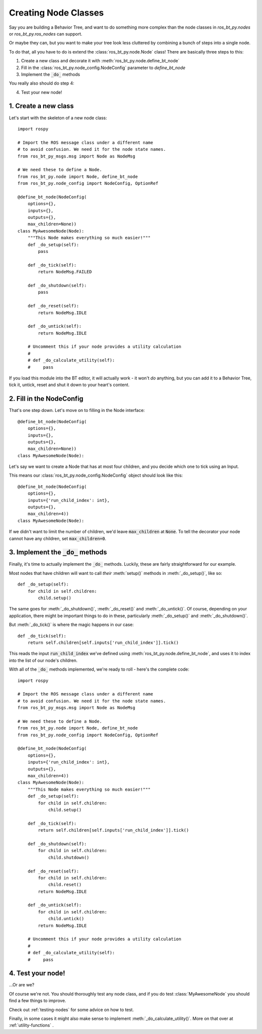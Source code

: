 .. _creating-nodes:

Creating Node Classes
=====================

Say you are building a Behavior Tree, and want to do something more
complex than the node classes in `ros_bt_py.nodes` or
`ros_bt_py.ros_nodes` can support.

Or maybe they can, but you want to make your tree look less cluttered
by combining a bunch of steps into a single node.

To do that, all you have to do is extend the
:class:`ros_bt_py.node.Node` class! There are basically three steps to
this:

1. Create a new class and decorate it with :meth:`ros_bt_py.node.define_bt_node`
2. Fill in the :class:`ros_bt_py.node_config.NodeConfig` parameter to `define_bt_node`
3. Implement the :code:`_do_` methods

You really also should do step 4:

4. Test your new node!


1. Create a new class
---------------------

Let's start with the skeleton of a new node class::

  import rospy

  # Import the ROS message class under a different name
  # to avoid confusion. We need it for the node state names.
  from ros_bt_py_msgs.msg import Node as NodeMsg

  # We need these to define a Node.
  from ros_bt_py.node import Node, define_bt_node
  from ros_bt_py.node_config import NodeConfig, OptionRef

  @define_bt_node(NodeConfig(
      options={},
      inputs={},
      outputs={},
      max_children=None))
  class MyAwesomeNode(Node):
      """This Node makes everything so much easier!"""
      def _do_setup(self):
          pass

      def _do_tick(self):
          return NodeMsg.FAILED

      def _do_shutdown(self):
          pass

      def _do_reset(self):
          return NodeMsg.IDLE

      def _do_untick(self):
          return NodeMsg.IDLE

      # Uncomment this if your node provides a utility calculation
      #
      # def _do_calculate_utility(self):
      #     pass

If you load this module into the BT editor, it will actually work - it
won't *do* anything, but you can add it to a Behavior Tree, tick it,
untick, reset and shut it down to your heart's content.

2. Fill in the NodeConfig
-------------------------

That's one step down. Let's move on to filling in the Node interface::

  @define_bt_node(NodeConfig(
      options={},
      inputs={},
      outputs={},
      max_children=None))
  class MyAwesomeNode(Node):

Let's say we want to create a Node that has at most four children, and
you decide which one to tick using an Input.

This means our :class:`ros_bt_py.node_config.NodeConfig` object should
look like this::

  @define_bt_node(NodeConfig(
      options={},
      inputs={'run_child_index': int},
      outputs={},
      max_children=4))
  class MyAwesomeNode(Node):

If we didn't want to limit the number of children, we'd leave
:code:`max_children` at :code:`None`.  To tell the decorator your node
cannot have any children, set :code:`max_children=0`.

3. Implement the :code:`_do_` methods
-------------------------------------

Finally, it's time to actually implement the :code:`_do_` methods.
Luckily, these are fairly straightforward for our example.

Most nodes that have children will want to call *their*
:meth:`setup()` methods in :meth:`_do_setup()`, like so::

  def _do_setup(self):
      for child in self.children:
          child.setup()

The same goes for :meth:`_do_shutdown()`, :meth:`_do_reset()` and
:meth:`_do_untick()`. Of course, depending on your application, there
might be important things to do in these, particularly
:meth:`_do_setup()` and :meth:`_do_shutdown()`.

But :meth:`_do_tick()` is where the magic happens in our case::

  def _do_tick(self):
      return self.children[self.inputs['run_child_index']].tick()

This reads the input :code:`run_child_index` we've defined using
:meth:`ros_bt_py.node.define_bt_node`, and uses it to index into the
list of our node's children.

With all of the :code:`_do_` methods implemented, we're ready to roll -
here's the complete code::

  import rospy

  # Import the ROS message class under a different name
  # to avoid confusion. We need it for the node state names.
  from ros_bt_py_msgs.msg import Node as NodeMsg

  # We need these to define a Node.
  from ros_bt_py.node import Node, define_bt_node
  from ros_bt_py.node_config import NodeConfig, OptionRef

  @define_bt_node(NodeConfig(
      options={},
      inputs={'run_child_index': int},
      outputs={},
      max_children=4))
  class MyAwesomeNode(Node):
      """This Node makes everything so much easier!"""
      def _do_setup(self):
          for child in self.children:
              child.setup()

      def _do_tick(self):
          return self.children[self.inputs['run_child_index']].tick()

      def _do_shutdown(self):
          for child in self.children:
              child.shutdown()

      def _do_reset(self):
          for child in self.children:
              child.reset()
          return NodeMsg.IDLE

      def _do_untick(self):
          for child in self.children:
              child.untick()
          return NodeMsg.IDLE

      # Uncomment this if your node provides a utility calculation
      #
      # def _do_calculate_utility(self):
      #     pass

4. Test your node!
------------------

..\.Or are we?

Of course we're not. You should thoroughly test any node class, and if
you do test :class:`MyAwesomeNode` you should find a few things to
improve.

Check out :ref:`testing-nodes` for some advice on how to test.

Finally, in some cases it might also make sense to implement :meth:`_do_calculate_utility()`. More on that over at :ref:`utility-functions` .
